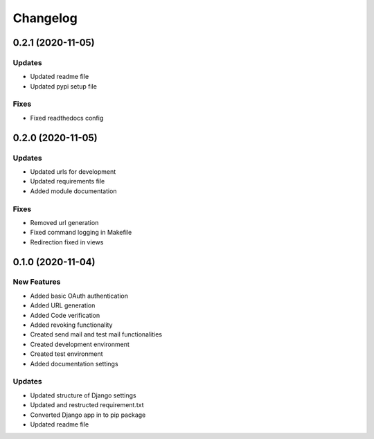 
Changelog
=========

0.2.1 (2020-11-05)
------------------

Updates
~~~~~~~


* Updated readme file
* Updated pypi setup file

Fixes
~~~~~


* Fixed readthedocs config

0.2.0 (2020-11-05)
------------------

Updates
~~~~~~~


* Updated urls for development
* Updated requirements file
* Added module documentation

Fixes
~~~~~


* Removed url generation
* Fixed command logging in Makefile
* Redirection fixed in views

0.1.0 (2020-11-04)
------------------

New Features
~~~~~~~~~~~~


* Added basic OAuth authentication
* Added URL generation
* Added Code verification
* Added revoking functionality
* Created send mail and test mail functionalities
* Created development environment
* Created test environment
* Added documentation settings

Updates
~~~~~~~


* Updated structure of Django settings
* Updated and restructed requirement.txt
* Converted Django app in to pip package
* Updated readme file
